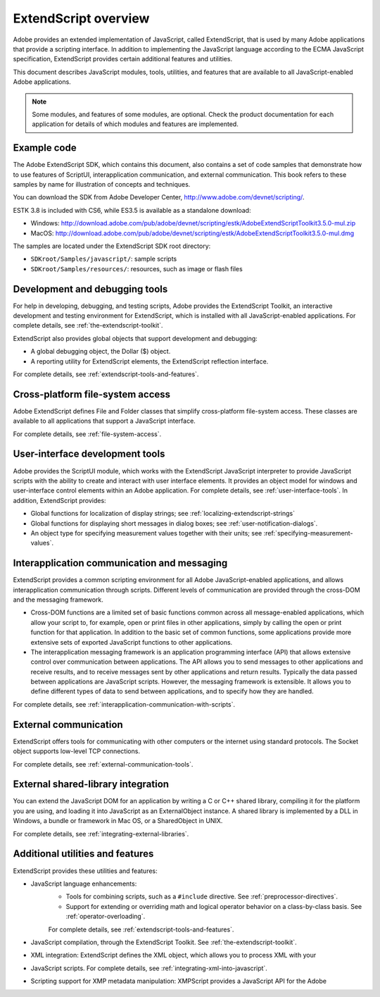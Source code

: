 .. _extendscript-overview:

ExtendScript overview
=====================

Adobe provides an extended implementation of JavaScript, called ExtendScript, that is used by many
Adobe applications that provide a scripting interface. In addition to implementing the JavaScript
language according to the ECMA JavaScript specification, ExtendScript provides certain additional
features and utilities.

This document describes JavaScript modules, tools, utilities, and features that are available to all
JavaScript-enabled Adobe applications.

.. note:: Some modules, and features of some modules, are optional. Check the product documentation for each application for details of which modules and features are implemented.

.. _example-code:

Example code
------------
The Adobe ExtendScript SDK, which contains this document, also contains a set of code samples that
demonstrate how to use features of ScriptUI, interapplication communication, and external
communication. This book refers to these samples by name for illustration of concepts and techniques.

You can download the SDK from Adobe Developer Center, http://www.adobe.com/devnet/scripting/.

ESTK 3.8 is included with CS6, while ES3.5 is available as a standalone download:

- Windows: http://download.adobe.com/pub/adobe/devnet/scripting/estk/AdobeExtendScriptToolkit3.5.0-mul.zip

- MacOS: http://download.adobe.com/pub/adobe/devnet/scripting/estk/AdobeExtendScriptToolkit3.5.0-mul.dmg

The samples are located under the ExtendScript SDK root directory:

- ``SDKroot/Samples/javascript/``: sample scripts
- ``SDKroot/Samples/resources/``: resources, such as image or flash files

.. _development-and-debugging-tools:

Development and debugging tools
-------------------------------
For help in developing, debugging, and testing scripts, Adobe provides the ExtendScript Toolkit, an
interactive development and testing environment for ExtendScript, which is installed with all
JavaScript-enabled applications. For complete details, see :ref:`the-extendscript-toolkit`.

ExtendScript also provides global objects that support development and debugging:

- A global debugging object, the Dollar ($) object.
- A reporting utility for ExtendScript elements, the ExtendScript reflection interface.

For complete details, see :ref:`extendscript-tools-and-features`.

.. _cross-platform-file-system-access:

Cross-platform file-system access
---------------------------------
Adobe ExtendScript defines File and Folder classes that simplify cross-platform file-system access. These
classes are available to all applications that support a JavaScript interface.

For complete details, see :ref:`file-system-access`.

.. _user-interface-development-tools:

User-interface development tools
--------------------------------
Adobe provides the ScriptUI module, which works with the ExtendScript JavaScript interpreter to provide
JavaScript scripts with the ability to create and interact with user interface elements. It provides an object
model for windows and user-interface control elements within an Adobe application. For complete details,
see :ref:`user-interface-tools`.
In addition, ExtendScript provides:

- Global functions for localization of display strings; see :ref:`localizing-extendscript-strings`
- Global functions for displaying short messages in dialog boxes; see :ref:`user-notification-dialogs`.
- An object type for specifying measurement values together with their units; see :ref:`specifying-measurement-values`.

.. _interapplication-communication-and-messaging:

Interapplication communication and messaging
--------------------------------------------
ExtendScript provides a common scripting environment for all Adobe JavaScript-enabled applications,
and allows interapplication communication through scripts.
Different levels of communication are provided through the cross-DOM and the messaging framework.

- Cross-DOM functions are a limited set of basic functions common across all message-enabled applications, which allow your script to, for example, open or print files in other applications, simply by calling the open or print function for that application. In addition to the basic set of common functions, some applications provide more extensive sets of exported JavaScript functions to other applications.
- The interapplication messaging framework is an application programming interface (API) that allows
  extensive control over communication between applications. The API allows you to send messages to
  other applications and receive results, and to receive messages sent by other applications and return
  results. Typically the data passed between applications are JavaScript scripts. However, the messaging
  framework is extensible. It allows you to define different types of data to send between applications,
  and to specify how they are handled.

For complete details, see :ref:`interapplication-communication-with-scripts`.

.. _external-communication:

External communication
----------------------
ExtendScript offers tools for communicating with other computers or the internet using standard
protocols. The Socket object supports low-level TCP connections.

For complete details, see :ref:`external-communication-tools`.

.. _external-shared-library-integration:

External shared-library integration
-----------------------------------
You can extend the JavaScript DOM for an application by writing a C or C++ shared library, compiling it for
the platform you are using, and loading it into JavaScript as an ExternalObject instance. A shared library
is implemented by a DLL in Windows, a bundle or framework in Mac OS, or a SharedObject in UNIX.

For complete details, see :ref:`integrating-external-libraries`.

.. _additional-utilities-and-features:

Additional utilities and features
---------------------------------
ExtendScript provides these utilities and features:

- JavaScript language enhancements:
    - Tools for combining scripts, such as a ``#include`` directive. See :ref:`preprocessor-directives`.
    - Support for extending or overriding math and logical operator behavior on a class-by-class basis.
      See :ref:`operator-overloading`.

    For complete details, see :ref:`extendscript-tools-and-features`.
- JavaScript compilation, through the ExtendScript Toolkit. See :ref:`the-extendscript-toolkit`.
- XML integration: ExtendScript defines the XML object, which allows you to process XML with your
- JavaScript scripts. For complete details, see :ref:`integrating-xml-into-javascript`.
- Scripting support for XMP metadata manipulation: XMPScript provides a JavaScript API for the Adobe
